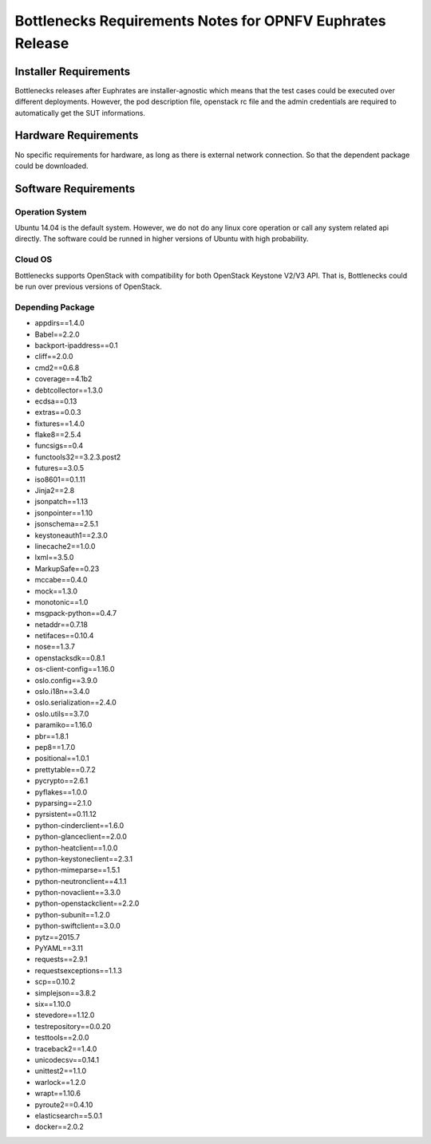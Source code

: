 .. This work is licensed under a Creative Commons Attribution 4.0 International License.
.. http://creativecommons.org/licenses/by/4.0
.. (c) Huawei Technologies Co.,Ltd and others.


**********************************************************
Bottlenecks Requirements Notes for OPNFV Euphrates Release
**********************************************************

======================
Installer Requirements
======================

Bottlenecks releases after  Euphrates are installer-agnostic which means that
the test cases could be executed over different deployments.
However, the pod description file,
openstack rc file and the admin credentials
are required to automatically get the SUT informations.

=====================
Hardware Requirements
=====================

No specific requirements for hardware, as long as there is external network connection.
So that the dependent package could be downloaded.

=====================
Software Requirements
=====================

Operation System
----------------

Ubuntu 14.04 is the default system. However, we do not do any linux core operation or call any system related api directly. The software could be runned in higher versions of Ubuntu with high probability. 

Cloud OS
--------

Bottlenecks supports OpenStack with compatibility for both OpenStack Keystone V2/V3 API. That is, Bottlenecks could be run over previous versions of OpenStack.

Depending Package
-----------------

- appdirs==1.4.0
- Babel==2.2.0
- backport-ipaddress==0.1
- cliff==2.0.0
- cmd2==0.6.8
- coverage==4.1b2
- debtcollector==1.3.0
- ecdsa==0.13
- extras==0.0.3
- fixtures==1.4.0
- flake8==2.5.4
- funcsigs==0.4
- functools32==3.2.3.post2
- futures==3.0.5
- iso8601==0.1.11
- Jinja2==2.8
- jsonpatch==1.13
- jsonpointer==1.10
- jsonschema==2.5.1
- keystoneauth1==2.3.0
- linecache2==1.0.0
- lxml==3.5.0
- MarkupSafe==0.23
- mccabe==0.4.0
- mock==1.3.0
- monotonic==1.0
- msgpack-python==0.4.7
- netaddr==0.7.18
- netifaces==0.10.4
- nose==1.3.7
- openstacksdk==0.8.1
- os-client-config==1.16.0
- oslo.config==3.9.0
- oslo.i18n==3.4.0
- oslo.serialization==2.4.0
- oslo.utils==3.7.0
- paramiko==1.16.0
- pbr==1.8.1
- pep8==1.7.0
- positional==1.0.1
- prettytable==0.7.2
- pycrypto==2.6.1
- pyflakes==1.0.0
- pyparsing==2.1.0
- pyrsistent==0.11.12
- python-cinderclient==1.6.0
- python-glanceclient==2.0.0
- python-heatclient==1.0.0
- python-keystoneclient==2.3.1
- python-mimeparse==1.5.1
- python-neutronclient==4.1.1
- python-novaclient==3.3.0
- python-openstackclient==2.2.0
- python-subunit==1.2.0
- python-swiftclient==3.0.0
- pytz==2015.7
- PyYAML==3.11
- requests==2.9.1
- requestsexceptions==1.1.3
- scp==0.10.2
- simplejson==3.8.2
- six==1.10.0
- stevedore==1.12.0
- testrepository==0.0.20
- testtools==2.0.0
- traceback2==1.4.0
- unicodecsv==0.14.1
- unittest2==1.1.0
- warlock==1.2.0
- wrapt==1.10.6
- pyroute2==0.4.10
- elasticsearch==5.0.1
- docker==2.0.2
